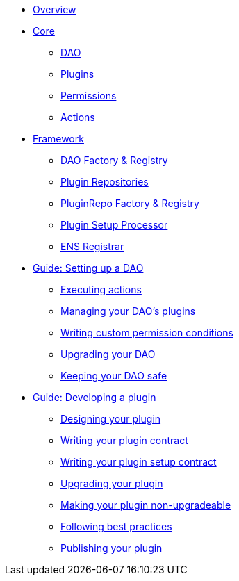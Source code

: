 * xref:index.adoc[Overview]
* xref:core/index.adoc[Core]
** xref:core/dao.adoc[DAO]
** xref:core/plugins.adoc[Plugins]
** xref:core/permissions.adoc[Permissions]
** xref:core/actions.adoc[Actions]

* xref:framework/index.adoc[Framework]
** xref:framework/dao-factory-registry.adoc[DAO Factory & Registry]
** xref:framework/plugin-repos.adoc[Plugin Repositories]
** xref:framework/repo-factory-registry.adoc[PluginRepo Factory & Registry]
** xref:framework/plugin-setup-processor.adoc[Plugin Setup Processor]
** xref:framework/ens-registrar.adoc[ENS Registrar]

* xref:guide-set-up-dao/index.adoc[Guide: Setting up a DAO]
** xref:guide-set-up-dao/execute-actions.adoc[Executing actions]
** xref:guide-set-up-dao/manage-dao-plugins.adoc[Managing your DAO's plugins]
** xref:guide-set-up-dao/custom-permission-condition.adoc[Writing custom permission conditions]
** xref:guide-set-up-dao/upgrade-dao.adoc[Upgrading your DAO]
** xref:guide-set-up-dao/keep-dao-safe.adoc[Keeping your DAO safe]

* xref:guide-develop-plugin/index.adoc[Guide: Developing a plugin]
** xref:guide-develop-plugin/design-your-plugin.adoc[Designing your plugin]
** xref:guide-develop-plugin/write-plugin-contract.adoc[Writing your plugin contract]
** xref:guide-develop-plugin/write-plugin-setup-contract.adoc[Writing your plugin setup contract]
** xref:guide-develop-plugin/upgrade-plugin.adoc[Upgrading your plugin]
** xref:guide-develop-plugin/making-your-plugin-non-upgradeable.adoc[Making your plugin non-upgradeable]
** xref:guide-develop-plugin/follow-best-practices.adoc[Following best practices]
** xref:guide-develop-plugin/publishing-plugin.adoc[Publishing your plugin]